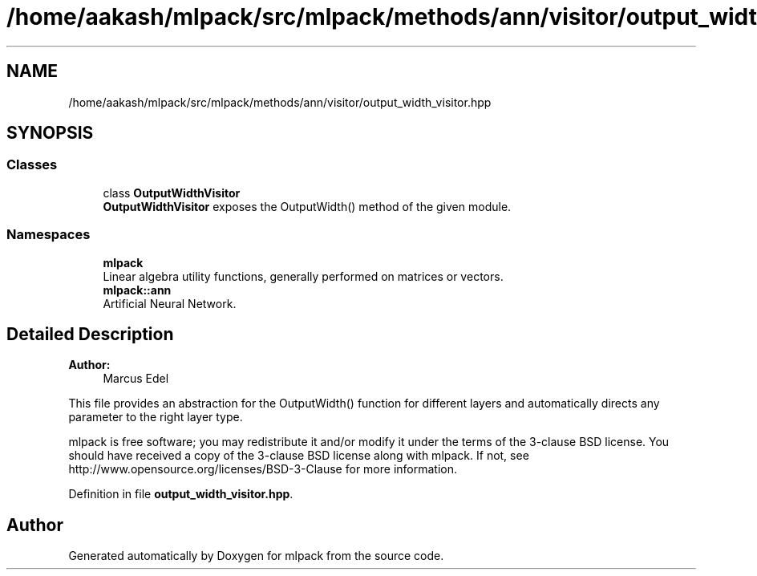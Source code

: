.TH "/home/aakash/mlpack/src/mlpack/methods/ann/visitor/output_width_visitor.hpp" 3 "Sun Aug 22 2021" "Version 3.4.2" "mlpack" \" -*- nroff -*-
.ad l
.nh
.SH NAME
/home/aakash/mlpack/src/mlpack/methods/ann/visitor/output_width_visitor.hpp
.SH SYNOPSIS
.br
.PP
.SS "Classes"

.in +1c
.ti -1c
.RI "class \fBOutputWidthVisitor\fP"
.br
.RI "\fBOutputWidthVisitor\fP exposes the OutputWidth() method of the given module\&. "
.in -1c
.SS "Namespaces"

.in +1c
.ti -1c
.RI " \fBmlpack\fP"
.br
.RI "Linear algebra utility functions, generally performed on matrices or vectors\&. "
.ti -1c
.RI " \fBmlpack::ann\fP"
.br
.RI "Artificial Neural Network\&. "
.in -1c
.SH "Detailed Description"
.PP 

.PP
\fBAuthor:\fP
.RS 4
Marcus Edel
.RE
.PP
This file provides an abstraction for the OutputWidth() function for different layers and automatically directs any parameter to the right layer type\&.
.PP
mlpack is free software; you may redistribute it and/or modify it under the terms of the 3-clause BSD license\&. You should have received a copy of the 3-clause BSD license along with mlpack\&. If not, see http://www.opensource.org/licenses/BSD-3-Clause for more information\&. 
.PP
Definition in file \fBoutput_width_visitor\&.hpp\fP\&.
.SH "Author"
.PP 
Generated automatically by Doxygen for mlpack from the source code\&.

